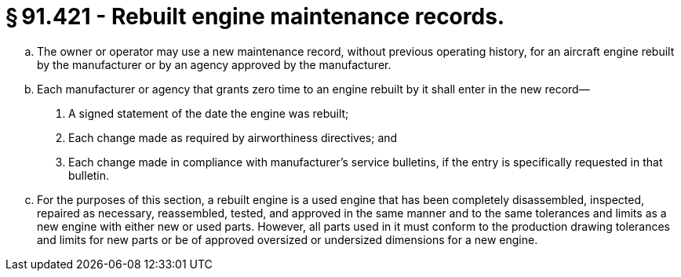 # § 91.421 - Rebuilt engine maintenance records.

[loweralpha]
. The owner or operator may use a new maintenance record, without previous operating history, for an aircraft engine rebuilt by the manufacturer or by an agency approved by the manufacturer.
. Each manufacturer or agency that grants zero time to an engine rebuilt by it shall enter in the new record—
[arabic]
.. A signed statement of the date the engine was rebuilt;
.. Each change made as required by airworthiness directives; and
.. Each change made in compliance with manufacturer's service bulletins, if the entry is specifically requested in that bulletin.
. For the purposes of this section, a rebuilt engine is a used engine that has been completely disassembled, inspected, repaired as necessary, reassembled, tested, and approved in the same manner and to the same tolerances and limits as a new engine with either new or used parts. However, all parts used in it must conform to the production drawing tolerances and limits for new parts or be of approved oversized or undersized dimensions for a new engine.

